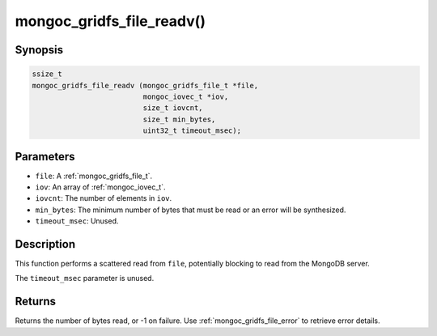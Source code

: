 .. _mongoc_gridfs_file_readv:

mongoc_gridfs_file_readv()
==========================

Synopsis
--------

.. code-block:: c

  ssize_t
  mongoc_gridfs_file_readv (mongoc_gridfs_file_t *file,
                            mongoc_iovec_t *iov,
                            size_t iovcnt,
                            size_t min_bytes,
                            uint32_t timeout_msec);

Parameters
----------

* ``file``: A :ref:`mongoc_gridfs_file_t`.
* ``iov``: An array of :ref:`mongoc_iovec_t`.
* ``iovcnt``: The number of elements in ``iov``.
* ``min_bytes``: The minimum number of bytes that must be read or an error will be synthesized.
* ``timeout_msec``: Unused.

Description
-----------

This function performs a scattered read from ``file``, potentially blocking to read from the MongoDB server.

The ``timeout_msec`` parameter is unused.

Returns
-------

Returns the number of bytes read, or -1 on failure. Use :ref:`mongoc_gridfs_file_error` to retrieve error details.

